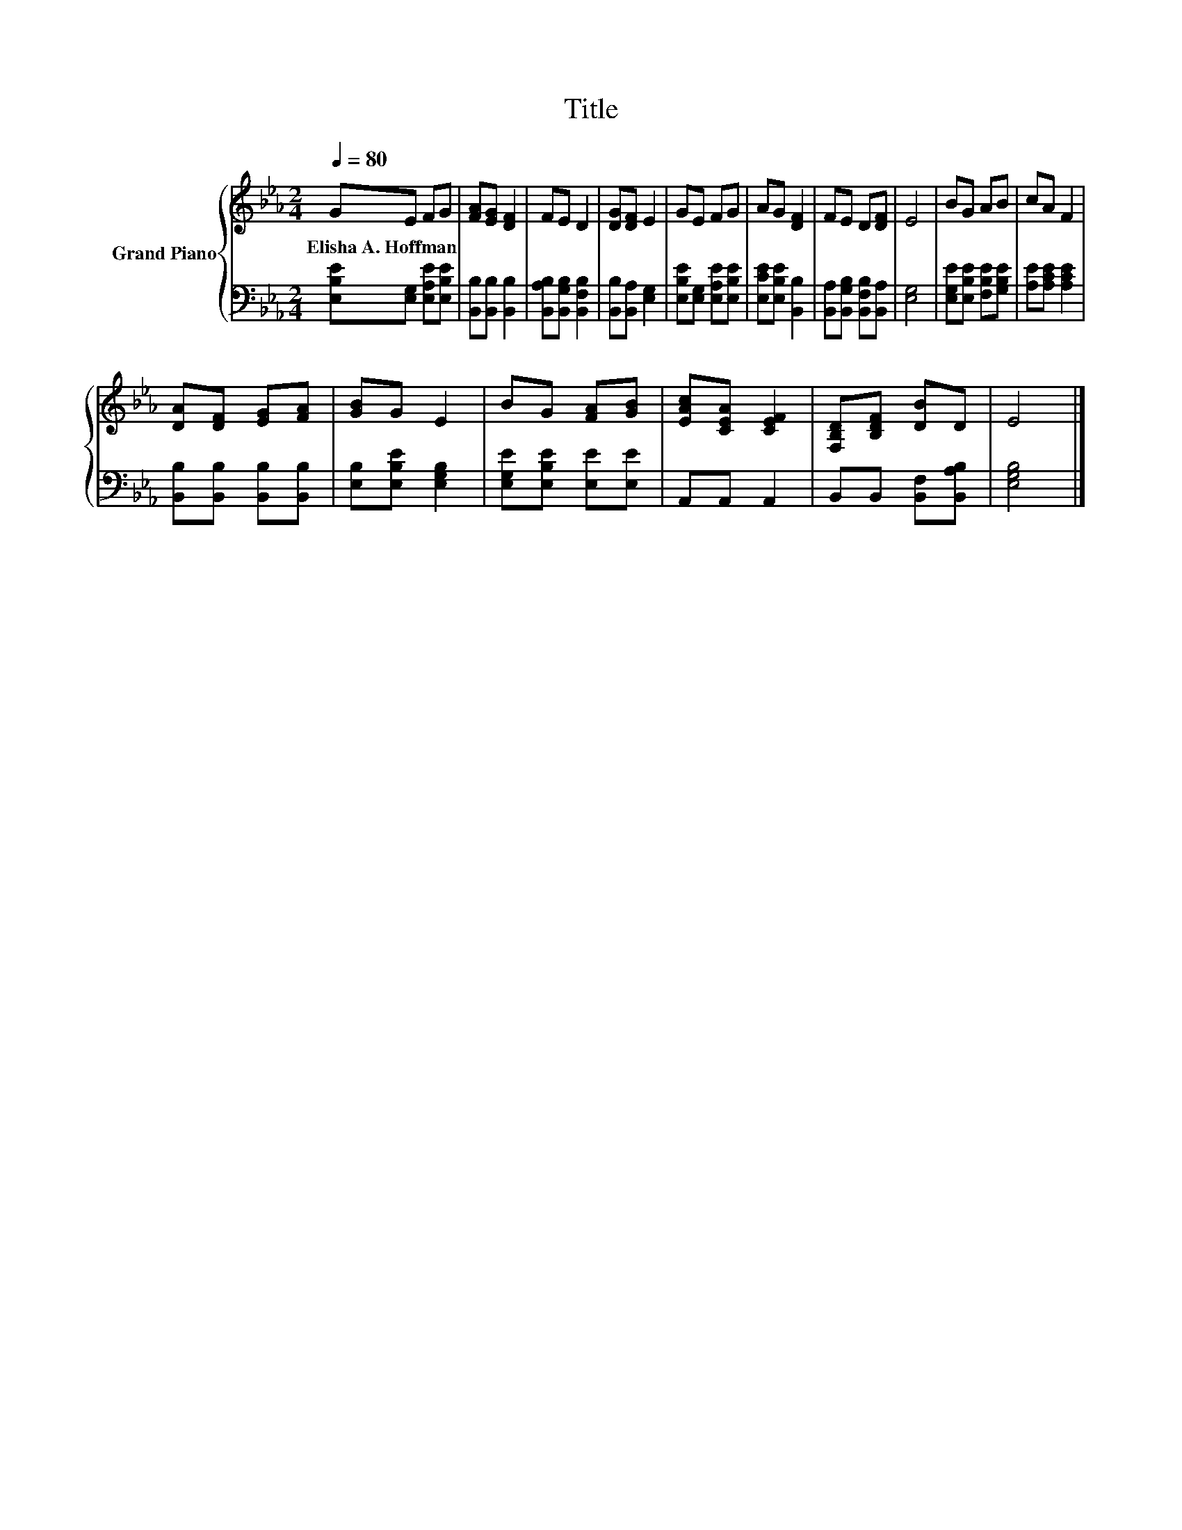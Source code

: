 X:1
T:Title
%%score { 1 | 2 }
L:1/8
Q:1/4=80
M:2/4
K:Eb
V:1 treble nm="Grand Piano"
V:2 bass 
V:1
 GE FG | [FA][EG] [DF]2 | FE D2 | [DG][DF] E2 | GE FG | AG [DF]2 | FE D[DF] | E4 | BG AB | cA F2 | %10
w: Elisha~A.~Hoffman * * *||||||||||
 [DA][DF] [EG][FA] | [GB]G E2 | BG [FA][GB] | [EAc][CEA] [CEF]2 | [F,B,D][B,DF] [DB]D | E4 |] %16
w: ||||||
V:2
 [E,B,E][E,G,] [E,A,E][E,B,E] | [B,,B,][B,,B,] [B,,B,]2 | [B,,A,B,][B,,G,B,] [B,,F,B,]2 | %3
 [B,,B,][B,,A,] [E,G,]2 | [E,B,E][E,G,] [E,A,E][E,B,E] | [E,CE][E,B,E] [B,,B,]2 | %6
 [B,,A,][B,,G,B,] [B,,F,B,][B,,A,] | [E,G,]4 | [E,G,E][E,B,E] [F,B,E][G,B,E] | %9
 [A,E][A,CE] [A,CE]2 | [B,,B,][B,,B,] [B,,B,][B,,B,] | [E,B,][E,B,E] [E,G,B,]2 | %12
 [E,G,E][E,B,E] [E,E][E,E] | A,,A,, A,,2 | B,,B,, [B,,F,][B,,A,B,] | [E,G,B,]4 |] %16

